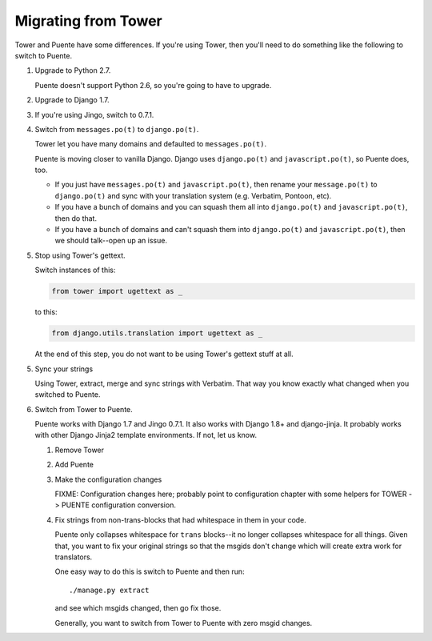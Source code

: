 ====================
Migrating from Tower
====================

Tower and Puente have some differences. If you're using Tower, then you'll need
to do something like the following to switch to Puente.

1. Upgrade to Python 2.7.

   Puente doesn't support Python 2.6, so you're going to have to upgrade.

2. Upgrade to Django 1.7.

3. If you're using Jingo, switch to 0.7.1.

4. Switch from ``messages.po(t)`` to ``django.po(t)``.

   Tower let you have many domains and defaulted to ``messages.po(t)``.

   Puente is moving closer to vanilla Django. Django uses ``django.po(t)`` and
   ``javascript.po(t)``, so Puente does, too.

   * If you just have ``messages.po(t)`` and ``javascript.po(t)``, then rename
     your ``message.po(t)`` to ``django.po(t)`` and sync with your translation
     system (e.g. Verbatim, Pontoon, etc).

   * If you have a bunch of domains and you can squash them all into
     ``django.po(t)`` and ``javascript.po(t)``, then do that.

   * If you have a bunch of domains and can't squash them into ``django.po(t)``
     and ``javascript.po(t)``, then we should talk--open up an issue.

5. Stop using Tower's gettext.

   Switch instances of this:

   .. code-block:: python

      from tower import ugettext as _


   to this:

   .. code-block:: python

      from django.utils.translation import ugettext as _


   At the end of this step, you do not want to be using Tower's gettext
   stuff at all.

5. Sync your strings

   Using Tower, extract, merge and sync strings with Verbatim. That way you
   know exactly what changed when you switched to Puente.

6. Switch from Tower to Puente.

   Puente works with Django 1.7 and Jingo 0.7.1. It also works with Django 1.8+
   and django-jinja. It probably works with other Django Jinja2 template
   environments. If not, let us know.

   1. Remove Tower

   2. Add Puente

   3. Make the configuration changes

      FIXME: Configuration changes here; probably point to configuration chapter
      with some helpers for TOWER -> PUENTE configuration conversion.

   4. Fix strings from non-trans-blocks that had whitespace in them in your
      code.

      Puente only collapses whitespace for ``trans`` blocks--it no longer
      collapses whitespace for all things. Given that, you want to fix your
      original strings so that the msgids don't change which will create extra
      work for translators.

      One easy way to do this is switch to Puente and then run::

        ./manage.py extract

      and see which msgids changed, then go fix those.

      Generally, you want to switch from Tower to Puente with zero msgid
      changes.
